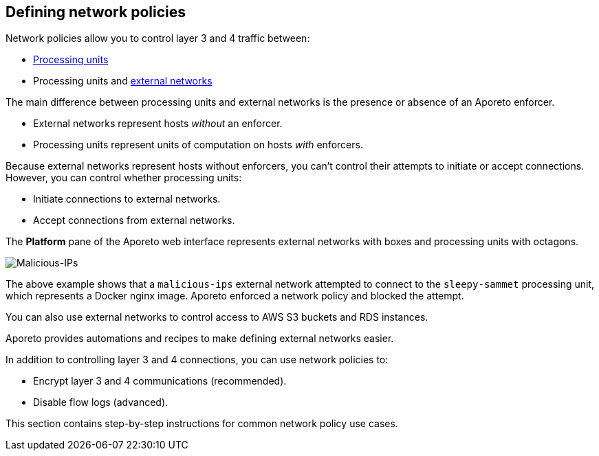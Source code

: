 == Defining network policies

//'''
//
//title: Defining network policies
//type: single
//url: "/3.14/secure/net-pol/"
//weight: 30
//menu:
//  3.14:
//    parent: "secure"
//    identifier: "net-pol"
//canonical: https://docs.aporeto.com/saas/secure/net-pol/
//aliases: [
//  "../setup/net-pol/"
//]
//
//'''

Network policies allow you to control layer 3 and 4 traffic between:

* xref:../concepts.adoc#processing-units[Processing units]
* Processing units and xref:../concepts.adoc#external-networks[external networks]

The main difference between processing units and external networks is the presence or absence of an Aporeto enforcer.

* External networks represent hosts _without_ an enforcer.
* Processing units represent units of computation on hosts _with_ enforcers.

Because external networks represent hosts without enforcers, you can't control their attempts to initiate or accept connections.
However, you can control whether processing units:

* Initiate connections to external networks.
* Accept connections from external networks.

The *Platform* pane of the Aporeto web interface represents external networks with boxes and processing units with octagons.

image::net-pol-illustration2.png[Malicious-IPs]

The above example shows that a `malicious-ips` external network attempted to connect to the `sleepy-sammet` processing unit, which represents a Docker nginx image.
Aporeto enforced a network policy and blocked the attempt.

You can also use external networks to control access to AWS S3 buckets and RDS instances.

Aporeto provides automations and recipes to make defining external networks easier.

In addition to controlling layer 3 and 4 connections, you can use network policies to:

* Encrypt layer 3 and 4 communications (recommended).
* Disable flow logs (advanced).

This section contains step-by-step instructions for common network policy use cases.
